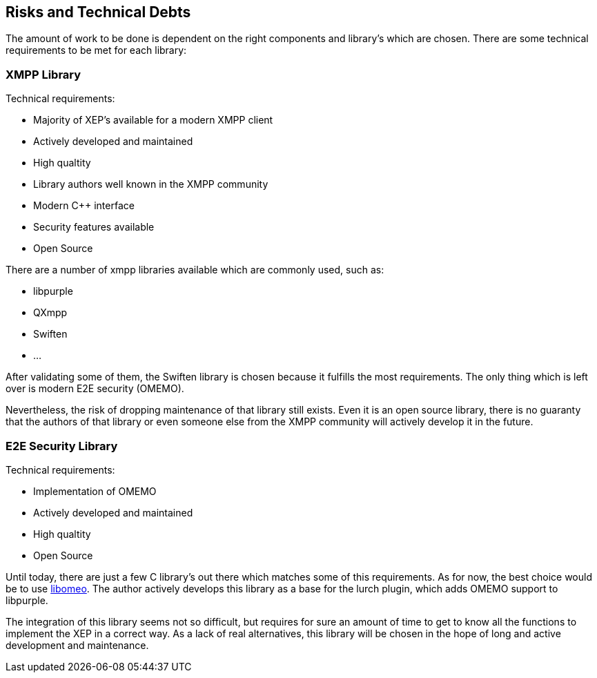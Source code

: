 [[section-technical-risks]]
== Risks and Technical Debts

The amount of work to be done is dependent on the right components and library's which are chosen. There are some technical requirements to be met for each library:

=== XMPP Library

Technical requirements:

* Majority of XEP's available for a modern XMPP client
* Actively developed and maintained
* High qualtity
* Library authors well known in the XMPP community
* Modern C++ interface
* Security features available
* Open Source

There are a number of xmpp libraries available which are commonly used, such as:

* libpurple
* QXmpp
* Swiften
* ...

After validating some of them, the Swiften library is chosen because it fulfills the most requirements. The only thing which is left over is modern E2E security (OMEMO).

Nevertheless, the risk of dropping maintenance of that library still exists. Even it is an open source library, there is no guaranty that the authors of that library or even someone else from the XMPP community will actively develop it in the future.

=== E2E Security Library

Technical requirements:

* Implementation of OMEMO
* Actively developed and maintained
* High qualtity
* Open Source

Until today, there are just a few C library's out there which matches some of this requirements. As for now, the best choice would be to use https://github.com/gkdr/libomemo[libomeo]. The author actively develops this library as a base for the lurch plugin, which adds OMEMO support to libpurple.

The integration of this library seems not so difficult, but requires for sure an amount of time to get to know all the functions to implement the XEP in a correct way. As a lack of real alternatives, this library will be chosen in the hope of long and active development and maintenance.


